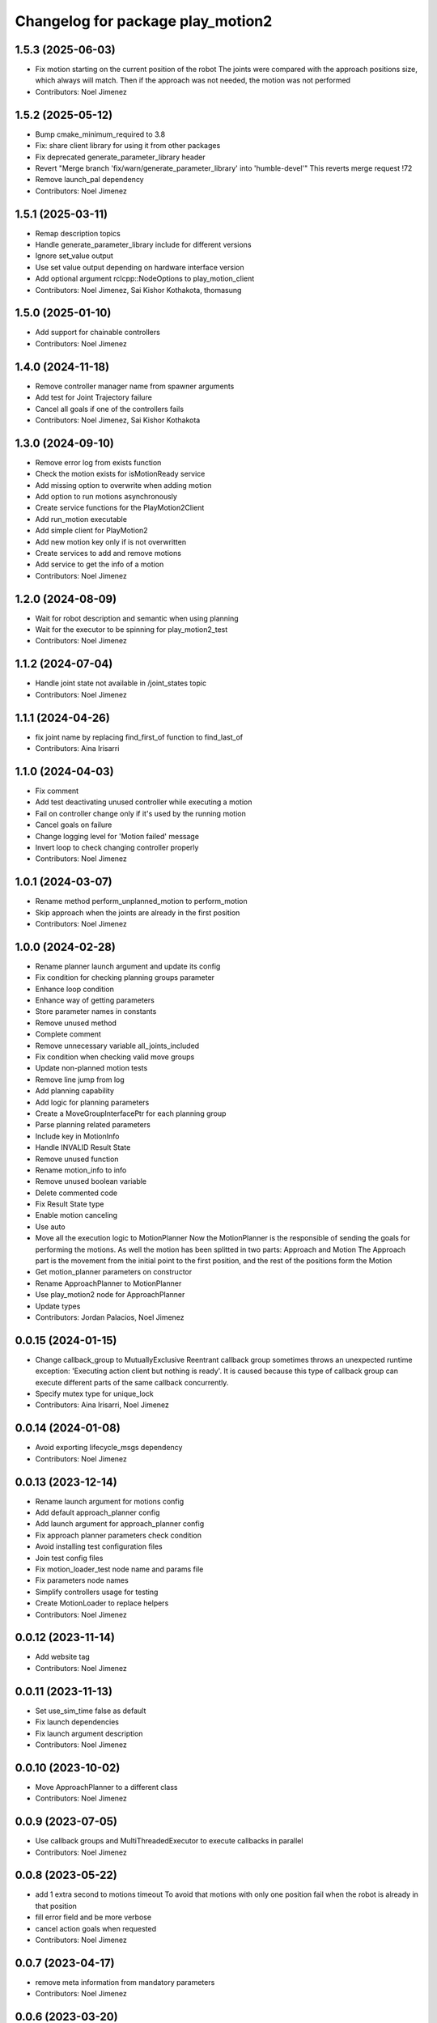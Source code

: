 ^^^^^^^^^^^^^^^^^^^^^^^^^^^^^^^^^^
Changelog for package play_motion2
^^^^^^^^^^^^^^^^^^^^^^^^^^^^^^^^^^

1.5.3 (2025-06-03)
------------------
* Fix motion starting on the current position of the robot
  The joints were compared with the approach positions size, which always
  will match. Then if the approach was not needed, the motion was not
  performed
* Contributors: Noel Jimenez

1.5.2 (2025-05-12)
------------------
* Bump cmake_minimum_required to 3.8
* Fix: share client library for using it from other packages
* Fix deprecated generate_parameter_library header
* Revert "Merge branch 'fix/warn/generate_parameter_library' into 'humble-devel'"
  This reverts merge request !72
* Remove launch_pal dependency
* Contributors: Noel Jimenez

1.5.1 (2025-03-11)
------------------
* Remap description topics
* Handle generate_parameter_library include for different versions
* Ignore set_value output
* Use set value output depending on hardware interface version
* Add optional argument rclcpp::NodeOptions to play_motion_client
* Contributors: Noel Jimenez, Sai Kishor Kothakota, thomasung

1.5.0 (2025-01-10)
------------------
* Add support for chainable controllers
* Contributors: Noel Jimenez

1.4.0 (2024-11-18)
------------------
* Remove controller manager name from spawner arguments
* Add test for Joint Trajectory failure
* Cancel all goals if one of the controllers fails
* Contributors: Noel Jimenez, Sai Kishor Kothakota

1.3.0 (2024-09-10)
------------------
* Remove error log from exists function
* Check the motion exists for isMotionReady service
* Add missing option to overwrite when adding motion
* Add option to run motions asynchronously
* Create service functions for the PlayMotion2Client
* Add run_motion executable
* Add simple client for PlayMotion2
* Add new motion key only if is not overwritten
* Create services to add and remove motions
* Add service to get the info of a motion
* Contributors: Noel Jimenez

1.2.0 (2024-08-09)
------------------
* Wait for robot description and semantic when using planning
* Wait for the executor to be spinning for play_motion2_test
* Contributors: Noel Jimenez

1.1.2 (2024-07-04)
------------------
* Handle joint state not available in /joint_states topic
* Contributors: Noel Jimenez

1.1.1 (2024-04-26)
------------------
* fix joint name by replacing find_first_of function to find_last_of
* Contributors: Aina Irisarri

1.1.0 (2024-04-03)
------------------
* Fix comment
* Add test deactivating unused controller while executing a motion
* Fail on controller change only if it's used by the running motion
* Cancel goals on failure
* Change logging level for 'Motion failed' message
* Invert loop to check changing controller properly
* Contributors: Noel Jimenez

1.0.1 (2024-03-07)
------------------
* Rename method perform_unplanned_motion to perform_motion
* Skip approach when the joints are already in the first position
* Contributors: Noel Jimenez

1.0.0 (2024-02-28)
------------------
* Rename planner launch argument and update its config
* Fix condition for checking planning groups parameter
* Enhance loop condition
* Enhance way of getting parameters
* Store parameter names in constants
* Remove unused method
* Complete comment
* Remove unnecessary variable all_joints_included
* Fix condition when checking valid move groups
* Update non-planned motion tests
* Remove line jump from log
* Add planning capability
* Add logic for planning parameters
* Create a MoveGroupInterfacePtr for each planning group
* Parse planning related parameters
* Include key in MotionInfo
* Handle INVALID Result State
* Remove unused function
* Rename motion_info to info
* Remove unused boolean variable
* Delete commented code
* Fix Result State type
* Enable motion canceling
* Use auto
* Move all the execution logic to MotionPlanner
  Now the MotionPlanner is the responsible of sending the goals for
  performing the motions. As well the motion has been splitted in two
  parts: Approach and Motion
  The Approach part is the movement from the initial point to the first
  position, and the rest of the positions form the Motion
* Get motion_planner parameters on constructor
* Rename ApproachPlanner to MotionPlanner
* Use play_motion2 node for ApproachPlanner
* Update types
* Contributors: Jordan Palacios, Noel Jimenez

0.0.15 (2024-01-15)
-------------------
* Change callback_group to MutuallyExclusive
  Reentrant callback group sometimes throws an unexpected runtime
  exception: 'Executing action client but nothing is ready'. It is caused
  because this type of callback group can execute different parts of the
  same callback concurrently.
* Specify mutex type for unique_lock
* Contributors: Aina Irisarri, Noel Jimenez

0.0.14 (2024-01-08)
-------------------
* Avoid exporting lifecycle_msgs dependency
* Contributors: Noel Jimenez

0.0.13 (2023-12-14)
-------------------
* Rename launch argument for motions config
* Add default approach_planner config
* Add launch argument for approach_planner config
* Fix approach planner parameters check condition
* Avoid installing test configuration files
* Join test config files
* Fix motion_loader_test node name and params file
* Fix parameters node names
* Simplify controllers usage for testing
* Create MotionLoader to replace helpers
* Contributors: Noel Jimenez

0.0.12 (2023-11-14)
-------------------
* Add website tag
* Contributors: Noel Jimenez

0.0.11 (2023-11-13)
-------------------
* Set use_sim_time false as default
* Fix launch dependencies
* Fix launch argument description
* Contributors: Noel Jimenez

0.0.10 (2023-10-02)
-------------------
* Move ApproachPlanner to a different class
* Contributors: Noel Jimenez

0.0.9 (2023-07-05)
------------------
* Use callback groups and MultiThreadedExecutor to execute callbacks in parallel
* Contributors: Noel Jimenez

0.0.8 (2023-05-22)
------------------
* add 1 extra second to motions timeout
  To avoid that motions with only one position fail when the robot is
  already in that position
* fill error field and be more verbose
* cancel action goals when requested
* Contributors: Noel Jimenez

0.0.7 (2023-04-17)
------------------
* remove meta information from mandatory parameters
* Contributors: Noel Jimenez

0.0.6 (2023-03-20)
------------------
* Merge branch 'remove_tests_namespace' into 'humble-devel'
  remove namespaces from tests
  See merge request app-tools/play_motion2!22
* remove namespaces from tests
* Merge branch 'fix_warns' into 'humble-devel'
  Fix warnings
  See merge request app-tools/play_motion2!21
* not catch exception by value
* change types for comparisons
* comment unused arguments
* order variables initialization
* Merge branch 'wait_for_service_and_action' into 'humble-devel'
  wait for service and action after creating clients
  See merge request app-tools/play_motion2!20
* wait for service and action after creating clients
* Merge branch 'ament_cmake_auto' into 'humble-devel'
  switch to ament_cmake_auto
  See merge request app-tools/play_motion2!19
* switch to ament_cmake_auto
* Merge branch 'rm_ament_cmake_pal' into 'humble-devel'
  remove ament_cmake_pal
  See merge request app-tools/play_motion2!18
* remove ament_cmake_pal
* Contributors: Jordan Palacios, Mathias Lüdtke, Noel Jimenez

0.0.5 (2023-03-01)
------------------
* Merge branch 'add_missing_dependency' into 'humble-devel'
  add missing test dependency robot_state_publisher and remove initial / from controllers config
  See merge request app-tools/play_motion2!17
* remove initial / from controllers config
* add missing test dependency robot_state_publisher
* Contributors: Jordan Palacios, Noel Jimenez

0.0.4 (2023-02-23)
------------------
* Merge branch 'fix_test' into 'humble-devel'
  Fix unstable test
  See merge request app-tools/play_motion2!16
* set start timeout in a variable
* use a better assert
* fix gtest header
* remove unused header
* fix loop condition to start play_motion2_node_test
* Contributors: Jordan Palacios, Noel Jimenez

0.0.3 (2023-02-15)
------------------
* Merge branch 'fix_cache_concurrency' into 'humble-devel'
  Do not update controller states cache if play_motion2 is busy
  See merge request app-tools/play_motion2!13
* do not update controller states cache if play_motion2 is busy
* Contributors: Jordan Palacios, Noel Jimenez

0.0.2 (2023-02-08)
------------------

0.0.1 (2023-02-08)
------------------
* Merge branch 'fix_loop_condition' into 'humble-devel'
  Fix inifinite retries loop and testing double types
  See merge request app-tools/play_motion2!11
* replace ASSERT_EQ with ASSERT_DOUBLE_EQ for doubles
* fix inifinite retries loop
* Merge branch 'approach_first_position' into 'humble-devel'
  Approach to first position
  See merge request app-tools/play_motion2!10
* rm possible concurrency and unnecessary unlock
* tests syntax fixes
* test to check motions on site and to other positions
* approach to the first position
* Merge branch 'motion_results' into 'humble-devel'
  Wait for action results
  See merge request app-tools/play_motion2!8
* add missing const, fix parameter name
* simplify play_motion2_node tests into smaller functions
* simplify function
* change logs order
* update controller states method
* renaming and move future instead of make a copy
* comment destructor behaviour
* test for controller deactivated after sending all goals
* handle action errors, exceptions
* check controller states while executing motion
* test for controller deactivated while executing motion
* set use_sim_time for tests
* bug fix: motion suceeded when a controller was deactivated after the goal was accepted
* remove wrong redefinition
* rewrite timeout and add error log
* fix timeout calculation
* add timeout when waiting for results
* split rrbot jtc in 2 for tests
* rename parameter
* make error log more specific
* simplify condition
* store and join execution thread
* fix tests times_from_start param
* wait for results
* Merge branch 'jtc_motions' into 'humble-devel'
  Send JTC motions (without waiting for the result)
  See merge request app-tools/play_motion2!7
* add missing refs
* use std::for_each
* use references
* send trajectories
* generate controller trajectories for a motion
* Merge branch 'improvements' into 'humble-devel'
  Enhancement and fix issues
  See merge request app-tools/play_motion2!6
* syntax fix
* simplify check_joints_and_controllers
* filter controller states function
* function to list controllers
* set default constructors
* add use_sim_time argument
* fix headers
* store info, not trajectory
* create MotionInfo for each motion
* remove old unused function
* Merge branch 'syntax_fixes' into 'humble-devel'
  fix eol and rm whitespaces
  See merge request app-tools/play_motion2!5
* fix eol and remove whitespace
* Merge branch 'jtc_motions' into 'humble-devel'
  New PlayMotion2 action: Manage requests and tests
  See merge request app-tools/play_motion2!3
* rewrite while loop
* check retries when waiting for service
* add missing test dependencies controllers
* fix wrong output arguments
* add missing test dependency controller_manager
* add missing test dependency xacro
* add missing timeouts
* add number of retries to wait for the motion ready
* global cte TIMEOUT
* switch some variables to const
* add missing service initialization and deactivation
* set const methods
* rm unnecessary controllers parameter and tests
* tests for sending action goals
* split function, check controllers state and types
* rm test cache
* new srv IsMotionReady
* play_motion_node test with rrbot
* play_motion2 launcher
* check motion, controllers and joints to accept goal
* create simple action server
* Merge branch 'lifecycle' into 'humble-devel'
  Switch to LifecycleNode
  See merge request app-tools/play_motion2!2
* add comment and fix condition
* add generic node functions for helpers and tests
* enable common interface for different types of nodes
* conditional log and return
* rm repeated state check
* start test with unconfigured state
* add missing headers
* switch to lifecycle node
* Merge branch 'first_version' into 'humble-devel'
  First version of PlayMotion2 - parse motions
  See merge request app-tools/play_motion2!1
* join boolean expression
* add commented argument
* add bool to print all missing parameters in motions
* syntax fix
* tests for no controllers or motions
* clear vectors and map to before parsing
* check at least one controller and motion are defined
* add comment and const for better understanding
* add namespace and reorder headers
* use copy_n instead of copy
* rename variable
* stop executor before destroying the node
* rm unused variable
* force c++ 17
* add default constructor and destructor
* syntax fixes and renamings
* initialize service
* name request arg and separate functions
* improve error messages
* add wrong motions for testing
* discard motions with missing data
* update way to load params
* play_motion2_test
* fix node name
* miscellaneous syntax fixes
* play_motion2_helpers_test
* play_motion2 as library
* parse controllers
* set node options without a function
* add destructor
* ListMotions service
* parse motions info
* node that reads a motion_name parameter
* Contributors: Jordan Palacios, Noel Jimenez
